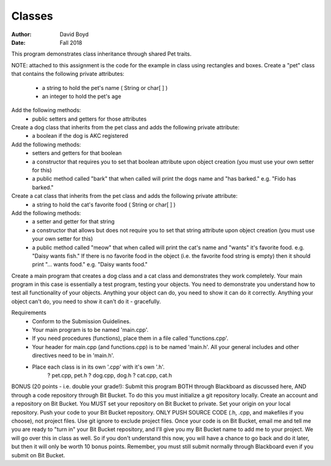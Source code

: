 Classes
#########################
:Author: David Boyd
:Date: Fall 2018
This program demonstrates class inheritance through shared Pet traits.


NOTE: attached to this assignment is the code for the example in class using rectangles and boxes.
Create a "pet" class that contains the following private attributes:
    - a string to hold the pet's name ( String or char[ ] )
    - an integer to hold the pet's age
Add the following methods:
    - public setters and getters for those attributes
Create a dog class that inherits from the pet class and adds the following private attribute:
    - a boolean if the dog is AKC registered
Add the following methods:
    - setters and getters for that boolean
    - a constructor that requires you to set that boolean attribute upon object creation (you must use your own setter for this)
    - a public method called "bark" that when called will print the dogs name and "has barked." e.g. "Fido has barked."
Create a cat class that inherits from the pet class and adds the following private attribute:
    - a string to hold the cat's favorite food ( String or char[ ] )
Add the following methods:
    - a setter and getter for that string
    - a constructor that allows but does not require you to set that string attribute upon object creation (you must use your own setter for this)
    - a public method called "meow" that when called will print the cat's name and "wants" it's favorite food. e.g. "Daisy wants fish." If there is no favorite food in the object (i.e. the favorite food string is empty) then it should print "... wants food." e.g. "Daisy wants food."
Create a main program that creates a dog class and a cat class and demonstrates they work completely. Your main program in this case is essentially a test program, testing your objects. You need to demonstrate you understand how to test all functionality of your objects. Anything your object can do, you need to show it can do it correctly. Anything your object can't do, you need to show it can't do it - gracefully.

Requirements
    - Conform to the Submission Guidelines.
    - Your main program is to be named 'main.cpp'.
    - If you need procedures (functions), place them in a file called 'functions.cpp'.
    - Your header for main.cpp (and functions.cpp) is to be named 'main.h'. All your general includes and other directives need to be in 'main.h'.
    - Place each class is in its own '.cpp' with it's own '.h'.
        ? pet.cpp, pet.h
        ? dog.cpp, dog.h
        ? cat.cpp, cat.h
BONUS (20 points - i.e. double your grade!): Submit this program BOTH through Blackboard as discussed here, AND through a code repository through Bit Bucket.
To do this you must initialize a git repository locally. Create an account and a repository on Bit Bucket. You MUST set your repository on Bit Bucket to private. Set your origin on your local repository. Push your code to your Bit Bucket repository. ONLY PUSH SOURCE CODE (.h, .cpp, and makefiles if you choose), not project files. Use git ignore to exclude project files.
Once your code is on Bit Bucket, email me and tell me you are ready to "turn in" your Bit Bucket repository, and I'll give you my Bit Bucket name to add me to your project.
We will go over this in class as well. So if you don't understand this now, you will have a chance to go back and do it later, but then it will only be worth 10 bonus points.
Remember, you must still submit normally through Blackboard even if you submit on Bit Bucket.

